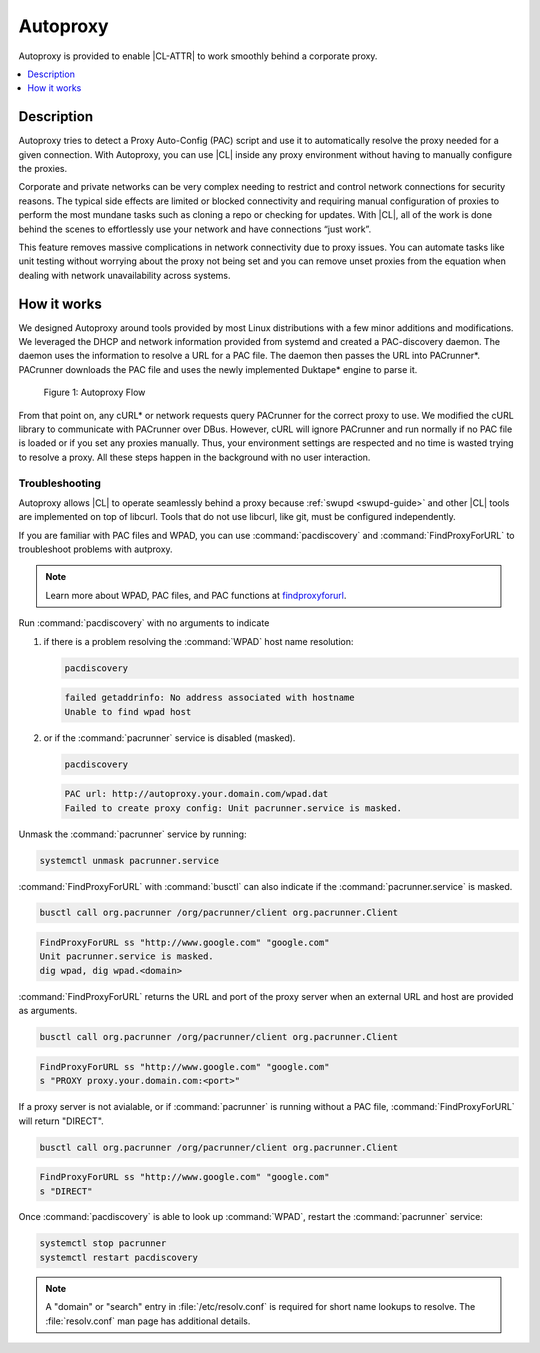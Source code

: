 .. _autoproxy:

Autoproxy
#########

Autoproxy is provided to enable |CL-ATTR| to work smoothly behind a
corporate proxy.

.. contents::
   :local:
   :depth: 1

Description
***********

Autoproxy tries to detect a Proxy Auto-Config (PAC) script and use it to
automatically resolve the proxy needed for a given connection. With
Autoproxy, you can use |CL| inside any proxy environment without having to
manually configure the proxies.

Corporate and private networks can be very complex needing to restrict and
control network connections for security reasons. The typical side effects
are limited or blocked connectivity and requiring manual configuration of
proxies to perform the most mundane tasks such as cloning a repo or checking
for updates. With |CL|, all of the work is done behind the scenes to
effortlessly use your network and have connections “just work”.

This feature removes massive complications in network connectivity due to
proxy issues. You can automate tasks like unit testing without worrying
about the proxy not being set and you can remove unset proxies from the
equation when dealing with network unavailability across systems.

How it works
************

We designed Autoproxy around tools provided by most Linux
distributions with a few minor additions and modifications. We leveraged the
DHCP and network information provided from systemd and created a
PAC-discovery daemon. The daemon uses the information to resolve a URL for a
PAC file. The daemon then passes the URL into PACrunner\*. PACrunner
downloads the PAC file and uses the newly implemented Duktape\* engine to
parse it.

.. figure:: figures/autoproxy_0.png
   :width: 400px

   Figure 1: Autoproxy Flow

From that point on, any cURL\* or network requests query PACrunner for the
correct proxy to use. We modified the cURL library to communicate with
PACrunner over DBus. However, cURL will ignore PACrunner and run normally if
no PAC file is loaded or if you set any proxies manually. Thus, your
environment settings are respected and no time is wasted trying to resolve a
proxy. All these steps happen in the background with no user interaction.

Troubleshooting
===============

Autoproxy allows |CL| to operate seamlessly behind a proxy
because :ref:`swupd <swupd-guide>` and other |CL| tools are implemented on
top of libcurl. Tools that do not use libcurl, like git, must
be configured independently. 

If you are familiar with PAC files and WPAD, you can use
:command:`pacdiscovery` and :command:`FindProxyForURL` to
troubleshoot problems with autproxy.

.. note::

   Learn more about WPAD, PAC files, and PAC functions at `findproxyforurl`_.

.. _findproxyforurl: http://findproxyforurl.com/

Run :command:`pacdiscovery` with no arguments to indicate

1. if there is a problem resolving the :command:`WPAD` host name resolution: 

   .. code-block:: bash

      pacdiscovery

   .. code-block:: console

      failed getaddrinfo: No address associated with hostname
      Unable to find wpad host

2. or if the :command:`pacrunner` service is disabled (masked).

   .. code-block:: bash

      pacdiscovery

   .. code-block:: console

      PAC url: http://autoproxy.your.domain.com/wpad.dat
      Failed to create proxy config: Unit pacrunner.service is masked.

Unmask the :command:`pacrunner` service by running:

.. code-block:: bash

   systemctl unmask pacrunner.service

:command:`FindProxyForURL` with :command:`busctl` can also indicate if the
:command:`pacrunner.service` is masked.

.. code-block:: bash

   busctl call org.pacrunner /org/pacrunner/client org.pacrunner.Client 

.. code-block:: console
   
   FindProxyForURL ss "http://www.google.com" "google.com"
   Unit pacrunner.service is masked.
   dig wpad, dig wpad.<domain>

:command:`FindProxyForURL` returns the URL and port of the proxy server when
an external URL and host are provided as arguments.

.. code-block:: bash

   busctl call org.pacrunner /org/pacrunner/client org.pacrunner.Client 

.. code-block:: console

   FindProxyForURL ss "http://www.google.com" "google.com"
   s "PROXY proxy.your.domain.com:<port>"

If a proxy server is not avialable, or if :command:`pacrunner` is running
without a PAC file, :command:`FindProxyForURL` will return "DIRECT". 

.. code-block:: bash

   busctl call org.pacrunner /org/pacrunner/client org.pacrunner.Client 

.. code-block:: console 

   FindProxyForURL ss "http://www.google.com" "google.com"
   s "DIRECT"

Once :command:`pacdiscovery` is able to look up :command:`WPAD`, restart the
:command:`pacrunner` service:

.. code-block:: bash

   systemctl stop pacrunner
   systemctl restart pacdiscovery

.. note::

   A "domain" or "search" entry in :file:`/etc/resolv.conf` is required
   for short name lookups to resolve. The :file:`resolv.conf` man page has
   additional details.